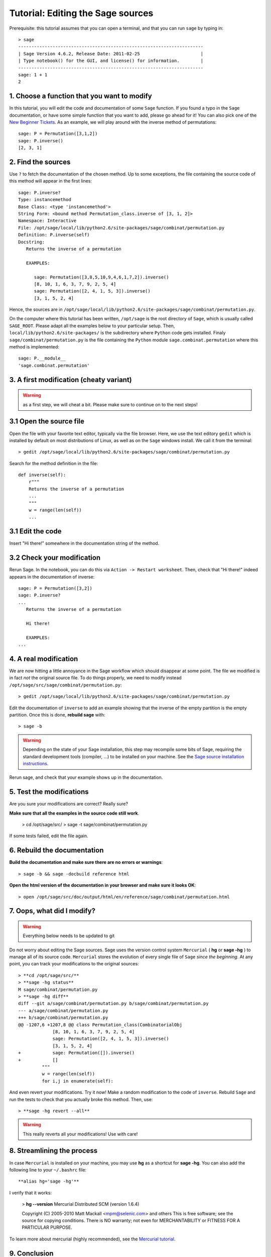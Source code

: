 .. _tutorial-editing-sage-sources:

==================================
Tutorial: Editing the Sage sources
==================================

.. linkall

Prerequisite: this tutorial assumes that you can open a terminal, and
that you can run ``sage`` by typing in:

.. skip

::

    > sage
    ----------------------------------------------------------------------
    | Sage Version 4.6.2, Release Date: 2011-02-25                       |
    | Type notebook() for the GUI, and license() for information.        |
    ----------------------------------------------------------------------
    sage: 1 + 1
    2

1. Choose a function that you want to modify
============================================

In this tutorial, you will edit the code and documentation of some
``Sage`` function. If you found a typo in the ``Sage`` documentation,
or have some simple function that you want to add, please go ahead for
it! You can also pick one of the `New Beginner Tickets
<http://trac.sagemath.org/sage_trac/query?status=new&keywords=~beginner>`_.
As an example, we will play around with the inverse method of
permutations::

    sage: P = Permutation([3,1,2])
    sage: P.inverse()
    [2, 3, 1]

2. Find the sources
===================

Use ``?`` to fetch the documentation of the chosen method. Up to some
exceptions, the file containing the source code of this method will
appear in the first lines:

.. skip

::

    sage: P.inverse?
    Type: instancemethod
    Base Class: <type 'instancemethod'>
    String Form: <bound method Permutation_class.inverse of [3, 1, 2]>
    Namespace: Interactive
    File: /opt/sage/local/lib/python2.6/site-packages/sage/combinat/permutation.py
    Definition: P.inverse(self)
    Docstring:
       Returns the inverse of a permutation

       EXAMPLES:

          sage: Permutation([3,8,5,10,9,4,6,1,7,2]).inverse()
          [8, 10, 1, 6, 3, 7, 9, 2, 5, 4]
          sage: Permutation([2, 4, 1, 5, 3]).inverse()
          [3, 1, 5, 2, 4]

Hence, the sources are in
``/opt/sage/local/lib/python2.6/site-packages/sage/combinat/permutation.py``.


On the computer where this tutorial has been written, ``/opt/sage`` is
the root directory of ``Sage``, which is usually called
``SAGE_ROOT``. Please adapt all the examples below to your particular
setup. Then, ``local/lib/python2.6/site-packages/`` is the
subdirectory where ``Python`` code gets installed. Finaly
``sage/combinat/permutation.py`` is the file containing the ``Python``
module ``sage.combinat.permutation`` where this method is
implemented::

    sage: P.__module__
    'sage.combinat.permutation'


3. A first modification (cheaty variant)
========================================

.. warning:: as a first step, we will cheat a bit. Please make sure to
   continue on to the next steps!

3.1 Open the source file
========================

Open the file with your favorite text editor, typically via the file
browser. Here, we use the text editory ``gedit`` which is installed by
default on most distributions of Linux, as well as on the ``Sage``
windows install. We call it from the terminal::

    > gedit /opt/sage/local/lib/python2.6/site-packages/sage/combinat/permutation.py

Search for the method definition in the file::

    def inverse(self):
        r"""
        Returns the inverse of a permutation
        ...
        """
        w = range(len(self))
        ...


3.1 Edit the code
=================

Insert "Hi there!" somewhere in the documentation string of the method.

3.2 Check your modification
===========================

Rerun Sage. In the notebook, you can do this via ``Action -> Restart
worksheet``. Then, check that "Hi there!" indeed appears in the
documentation of inverse:

.. skip

::

    sage: P = Permutation([3,2])
    sage: P.inverse?
    ...
       Returns the inverse of a permutation

       Hi there!

       EXAMPLES:
    ...


4. A real modification
======================

We are now hitting a little annoyance in the Sage workflow which
should disappear at some point. The file we modified is in fact *not*
the original source file. To do things properly, we need to modify
instead ``/opt/sage/src/sage/combinat/permutation.py``::

    > gedit /opt/sage/local/lib/python2.6/site-packages/sage/combinat/permutation.py

Edit the documentation of ``inverse`` to add an example showing that
the inverse of the empty partition is the empty partition. Once this
is done, **rebuild sage** with::

    > sage -b

.. warning:: Depending on the state of your Sage installation, this
   step may recompile some bits of Sage, requiring the standard
   development tools (compiler, ...) to be installed on your machine.
   See the `Sage source installation instructions <http://www.sagemath.org/download-source.html>`_.


Rerun sage, and check that your example shows up in the documentation.

5. Test the modifications
=========================


Are you sure your modifications are correct? Really sure?

**Make sure that all the examples in the source code still work**.

    > cd /opt/sage/src/
    > sage -t sage/combinat/permutation.py

If some tests failed, edit the file again.

6. Rebuild the documentation
============================

**Build the documentation and make sure there are no errors or warnings**::

    > sage -b && sage -docbuild reference html

**Open the html version of the documentation in your browser and make sure it looks OK**::

    > open /opt/sage/src/doc/output/html/en/reference/sage/combinat/permutation.html


7. Oops, what did I modify?
===========================

.. WARNING:: Everything below needs to be updated to git

Do not worry about editing the Sage sources. Sage uses the version
control system ``Mercurial`` ( **hg** or **sage -hg** ) to manage all
of its source code. ``Mercurial`` stores the evolution of every single
file of ``Sage`` *since the beginning*. At any point, you can track
your modifications to the original sources::

    > **cd /opt/sage/src/**
    > **sage -hg status**
    M sage/combinat/permutation.py
    > **sage -hg diff**
    diff --git a/sage/combinat/permutation.py b/sage/combinat/permutation.py
    --- a/sage/combinat/permutation.py
    +++ b/sage/combinat/permutation.py
    @@ -1207,6 +1207,8 @@ class Permutation_class(CombinatorialObj
                 [8, 10, 1, 6, 3, 7, 9, 2, 5, 4]
                 sage: Permutation([2, 4, 1, 5, 3]).inverse()
                 [3, 1, 5, 2, 4]
    +            sage: Permutation([]).inverse()
    +            []
             """
             w = range(len(self))
             for i,j in enumerate(self):

And even revert your modifications. Try it now! Make a random
modification to the code of ``inverse``. Rebuild ``Sage`` and run the
tests to check that you actually broke this method. Then, use::

    > **sage -hg revert --all**

.. warning:: This really reverts all your modifications! Use with care!

8. Streamlining the process
===========================

In case ``Mercurial`` is installed on your machine, you may use **hg**
as a shortcut for **sage -hg**. You can also add the following line to
your ``~/.bashrc`` file::

        **alias hg='sage -hg'**

I verify that it works:

        > **hg --version**
        Mercurial Distributed SCM (version 1.6.4)

        Copyright (C) 2005-2010 Matt Mackall <mpm@selenic.com> and others
        This is free software; see the source for copying conditions. There is NO
        warranty; not even for MERCHANTABILITY or FITNESS FOR A PARTICULAR PURPOSE.


To learn more about mercurial (highly recommended), see the `Mercurial
tutorial <http://mercurial.selenic.com/wiki/Tutorial>`_.


9. Conclusion
=============

Congratulations, you can now adapt ``Sage`` to your taste! Go ahead,
explore the ``Sage`` sources. Play around with them. Modify them. They
are all yours.

We will see in a later tutorial how you can then share your
modifications with others or contribute them back to ``Sage``.
